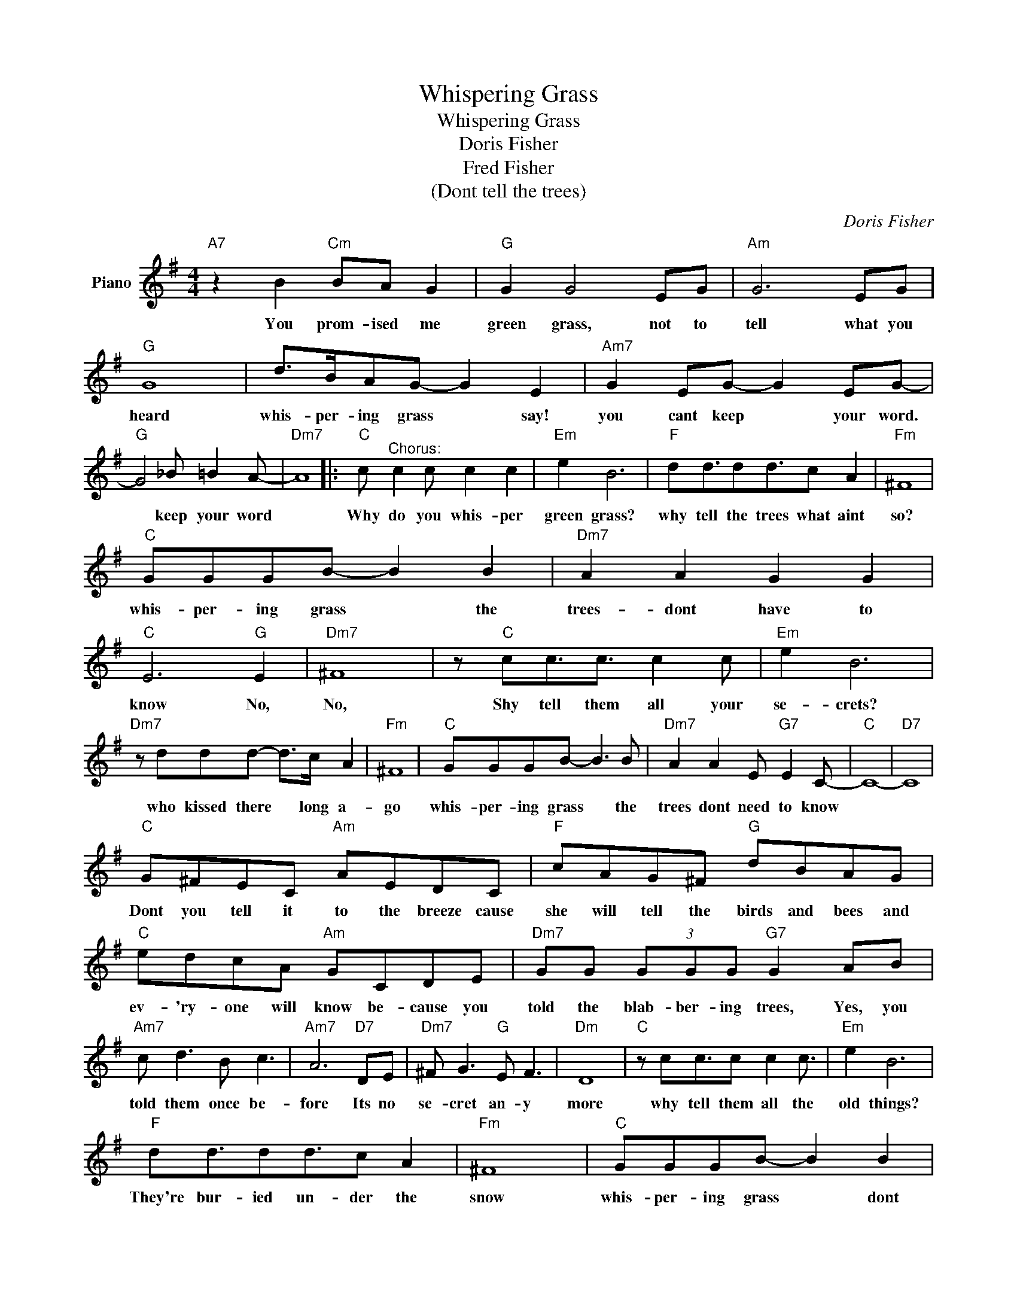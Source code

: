 X:1
T:Whispering Grass
T:Whispering Grass
T:Doris Fisher
T:Fred Fisher
T:(Dont tell the trees)
C:Doris Fisher
Z:All Rights Reserved
L:1/8
M:4/4
K:G
V:1 treble nm="Piano"
%%MIDI program 0
V:1
"A7" z2 B2"Cm" BA G2 |"G" G2 G4 EG |"Am" G6 EG |"G" G8 | d>BAG- G2 E2 |"Am7" G2 EG- G2 EG- | %6
w: You prom- ised me|green grass, not to|tell what you|heard|whis- per- ing grass * say!|you cant keep * your word.|
"G" G4 _B =B2 A- |"Dm7" A8 |:"C" c"^Chorus:" c2 c c2 c2 |"Em" e2 B6 |"F" dd3/2dd3/2c A2 |"Fm" ^F8 | %12
w: * keep your word||Why do you whis- per|green grass?|why tell the trees what aint|so?|
"C" GGGB- B2 B2 |"Dm7" A2 A2 G2 G2 |"C" E6"G" E2 |"Dm7" ^F8 | z"C" cc3/2c3/2 c2 c |"Em" e2 B6 | %18
w: whis- per- ing grass * the|trees- dont have to|know No,|No,|Shy tell them all your|se- crets?|
"Dm7" z ddd- d>c A2 |"Fm" ^F8 |"C" GGGB- B3 B |"Dm7" A2 A2 E"G7" E2 C- |"C" C8- |"D7" C8 | %24
w: who kissed there * long a-|go|whis- per- ing grass * the|trees dont need to know|||
"C" G^FEC"Am" AEDC |"F" cAG^F"G" dBAG |"C" edcA"Am" GCDE |"Dm7" GG (3GGG"G7" G2 AB | %28
w: Dont you tell it to the breeze cause|she will tell the birds and bees and|ev- 'ry- one will know be- cause you|told the blab- ber- ing trees, Yes, you|
"Am7" c d3 B c3 |"Am7" A6"D7" DE |"Dm7" ^F G3"G" E F3 |"Dm" D8 |"C" z cc3/2c c2 c3/2 |"Em" e2 B6 | %34
w: told them once be-|fore Its no|se- cret an- y|more|why tell them all the|old things?|
"F" dd3/2dd3/2c A2 |"Fm" ^F8 |"C" GGGB- B2 B2 |"Dm" A2 A2"Ab7" A2 AA |"Dm7" c2 c2"Bb" c c2 c- |1 %39
w: They're bur- ied un- der the|snow|whis- per- ing grass * dont|tell the trees cause the|trees dont need to know.|
"C" c6"G7" z2 :|2"C" c6 z2 |] %41
w: ||

